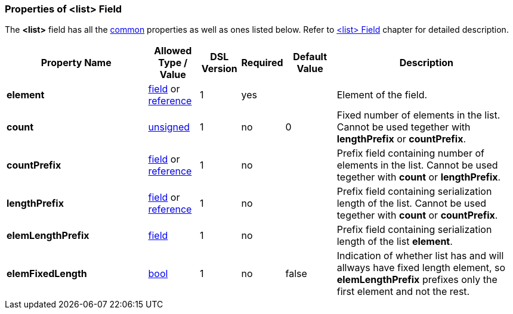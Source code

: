 [[appendix-list]]
=== Properties of &lt;list&gt; Field ===
The **&lt;list&gt;** field has all the <<appendix-fields, common>> properties as
well as ones listed below. Refer to <<fields-list, &lt;list&gt; Field>> chapter
for detailed description. 

[cols="^.^28,^.^10,^.^8,^.^8,^.^10,36", options="header"]
|===
|Property Name|Allowed Type / Value|DSL Version|Required|Default Value ^.^|Description

|**element**|<<fields-fields, field>> or <<intro-references, reference>>|1|yes||Element of the field.
|**count**|<<intro-numeric, unsigned>>|1|no|0|Fixed number of elements in the list. Cannot be used tegether with **lengthPrefix** or **countPrefix**.
|**countPrefix**|<<fields-fields, field>> or <<intro-references, reference>>|1|no||Prefix field containing number of elements in the list. Cannot be used tegether with **count** or **lengthPrefix**.
|**lengthPrefix**|<<fields-fields, field>> or <<intro-references, reference>>|1|no||Prefix field containing serialization length of the list. Cannot be used tegether with **count** or **countPrefix**.
|**elemLengthPrefix**|<<fields-fields, field>>|1|no||Prefix field containing serialization length of the list **element**.
|**elemFixedLength**|<<intro-boolean, bool>>|1|no|false|Indication of whether list has and will allways have fixed length element, so **elemLengthPrefix** prefixes only the first element and not the rest.
|===

